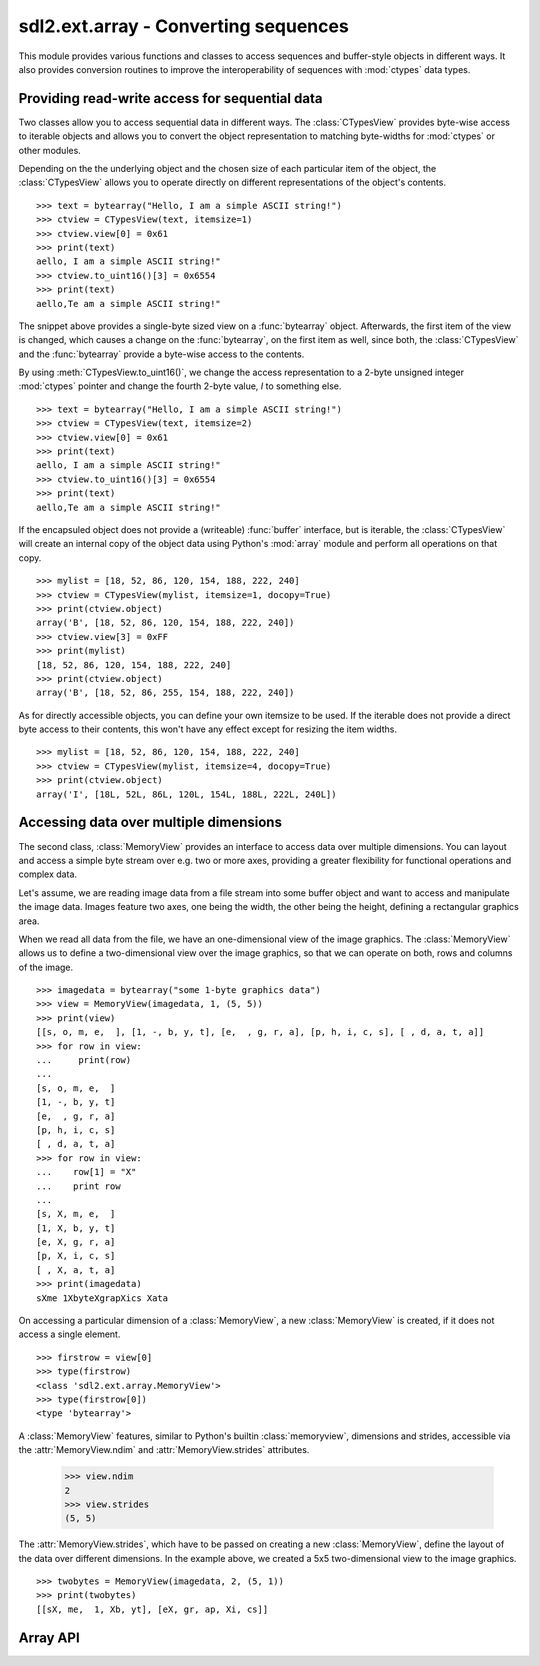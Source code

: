 .. module:: sdl2.ext.array
   :synopsis: Conversion routines for sequences.

sdl2.ext.array - Converting sequences
=====================================
This module provides various functions and classes to access sequences and
buffer-style objects in different ways. It also provides conversion routines
to improve the interoperability of sequences with :mod:`ctypes` data types.

Providing read-write access for sequential data
-----------------------------------------------
Two classes allow you to access sequential data in different ways. The
:class:`CTypesView` provides byte-wise access to iterable objects and allows
you to convert the object representation to matching byte-widths for
:mod:`ctypes` or other modules.

Depending on the the underlying object and the chosen size of each particular
item of the object, the :class:`CTypesView` allows you to operate directly
on different representations of the object's contents. ::

    >>> text = bytearray("Hello, I am a simple ASCII string!")
    >>> ctview = CTypesView(text, itemsize=1)
    >>> ctview.view[0] = 0x61
    >>> print(text)
    aello, I am a simple ASCII string!"
    >>> ctview.to_uint16()[3] = 0x6554
    >>> print(text)
    aello,Te am a simple ASCII string!"

The snippet above provides a single-byte sized view on a :func:`bytearray`
object. Afterwards, the first item of the view is changed, which causes a
change on the :func:`bytearray`, on the first item as well, since both, the
:class:`CTypesView` and the :func:`bytearray` provide a byte-wise access to
the contents.

By using :meth:`CTypesView.to_uint16()`, we change the access representation to
a 2-byte unsigned integer :mod:`ctypes` pointer and change the fourth 2-byte
value, *I* to something else. ::

    >>> text = bytearray("Hello, I am a simple ASCII string!")
    >>> ctview = CTypesView(text, itemsize=2)
    >>> ctview.view[0] = 0x61
    >>> print(text)
    aello, I am a simple ASCII string!"
    >>> ctview.to_uint16()[3] = 0x6554
    >>> print(text)
    aello,Te am a simple ASCII string!"

If the encapsuled object does not provide a (writeable) :func:`buffer`
interface, but is iterable, the :class:`CTypesView` will create an
internal copy of the object data using Python's :mod:`array` module and
perform all operations on that copy. ::

    >>> mylist = [18, 52, 86, 120, 154, 188, 222, 240]
    >>> ctview = CTypesView(mylist, itemsize=1, docopy=True)
    >>> print(ctview.object)
    array('B', [18, 52, 86, 120, 154, 188, 222, 240])
    >>> ctview.view[3] = 0xFF
    >>> print(mylist)
    [18, 52, 86, 120, 154, 188, 222, 240]
    >>> print(ctview.object)
    array('B', [18, 52, 86, 255, 154, 188, 222, 240])

As for directly accessible objects, you can define your own itemsize to
be used. If the iterable does not provide a direct byte access to their
contents, this won't have any effect except for resizing the item
widths. ::

    >>> mylist = [18, 52, 86, 120, 154, 188, 222, 240]
    >>> ctview = CTypesView(mylist, itemsize=4, docopy=True)
    >>> print(ctview.object)
    array('I', [18L, 52L, 86L, 120L, 154L, 188L, 222L, 240L])

Accessing data over multiple dimensions
---------------------------------------

The second class, :class:`MemoryView` provides an interface to access
data over multiple dimensions. You can layout and access a simple
byte stream over e.g. two or more axes, providing a greater flexibility
for functional operations and complex data.

Let's assume, we are reading image data from a file stream into some buffer
object and want to access and manipulate the image data. Images feature two
axes, one being the width, the other being the height, defining a rectangular
graphics area.

When we read all data from the file, we have an one-dimensional view of the
image graphics. The :class:`MemoryView` allows us to define a
two-dimensional view over the image graphics, so that we can operate on
both, rows and columns of the image. ::

    >>> imagedata = bytearray("some 1-byte graphics data")
    >>> view = MemoryView(imagedata, 1, (5, 5))
    >>> print(view)
    [[s, o, m, e,  ], [1, -, b, y, t], [e,  , g, r, a], [p, h, i, c, s], [ , d, a, t, a]]
    >>> for row in view:
    ...     print(row)
    ...
    [s, o, m, e,  ]
    [1, -, b, y, t]
    [e,  , g, r, a]
    [p, h, i, c, s]
    [ , d, a, t, a]
    >>> for row in view:
    ...    row[1] = "X"
    ...    print row
    ...
    [s, X, m, e,  ]
    [1, X, b, y, t]
    [e, X, g, r, a]
    [p, X, i, c, s]
    [ , X, a, t, a]
    >>> print(imagedata)
    sXme 1XbyteXgrapXics Xata

On accessing a particular dimension of a :class:`MemoryView`, a new
:class:`MemoryView` is created, if it does not access a single
element. ::

    >>> firstrow = view[0]
    >>> type(firstrow)
    <class 'sdl2.ext.array.MemoryView'>
    >>> type(firstrow[0])
    <type 'bytearray'>

A :class:`MemoryView` features, similar to Python's builtin
:class:`memoryview`, dimensions and strides, accessible via the
:attr:`MemoryView.ndim` and :attr:`MemoryView.strides` attributes.

    >>> view.ndim
    2
    >>> view.strides
    (5, 5)

The :attr:`MemoryView.strides`, which have to be passed on creating a
new :class:`MemoryView`, define the layout of the data over different
dimensions. In the example above, we created a 5x5 two-dimensional view
to the image graphics. ::

    >>> twobytes = MemoryView(imagedata, 2, (5, 1))
    >>> print(twobytes)
    [[sX, me,  1, Xb, yt], [eX, gr, ap, Xi, cs]]


Array API
---------

.. class:: CTypesView(obj : iterable[, itemsize=1[, docopy=False[, objsize=None]]])

   A proxy class for byte-wise accessible data types to be used in
   ctypes bindings. The CTypesView provides a read-write access to
   arbitrary objects that are iterable.

   In case the object does not provide a :func:`buffer()` interface for
   direct access, the CTypesView can copy the object's contents into an
   internal buffer, from which data can be retrieved, once the necessary
   operations have been performed.

   Depending on the item type stored in the iterable object, you might
   need to provide a certain *itemsize*, which denotes the size per
   item in bytes. The *objsize* argument might be necessary of iterables,
   for which len() does not return the correct amount of objects or is not
   implemented.

   .. attribute:: bytesize

      Returns the length of the encapsuled object in bytes.

   .. attribute:: is_shared

      Indicates, if changes on the CTypesView data effect the encapsuled
      object directly. if not, this means that the object was copied
      internally and needs to be updated by the user code outside of the
      CTypesView.

   .. attribute:: object

      The encapsuled object.

   .. attribute:: view

      Provides a read-write aware view of the encapsuled object data
      that is suitable for usage from :mod:`ctypes`.

   .. method:: to_bytes() -> ctypes.POINTER

      Returns a byte representation of the encapsuled object. The return
      value allows a direct read-write access to the object data, if it
      is not copied. The :func:`ctypes.POINTER` points to an array of
      :class:`ctypes.c_ubyte`.

   .. method:: to_uint16() -> ctypes.POINTER

      Returns a 16-bit representation of the encapsuled object. The return
      value allows a direct read-write access to the object data, if it
      is not copied. The :func:`ctypes.POINTER` points to an array of
      :class:`ctypes.c_ushort`.

   .. method:: to_uint32() -> ctypes.POINTER

      Returns a 32-bit representation of the encapsuled object. The return
      value allows a direct read-write access to the object data, if it
      is not copied. The :func:`ctypes.POINTER` points to an array of
      :class:`ctypes.c_uint`.

   .. method:: to_uint64() -> ctypes.POINTER

      Returns a 64-bit representation of the encapsuled object. The return
      value allows a direct read-write access to the object data, if it
      is not copied. The :func:`ctypes.POINTER` points to an array of
      :class:`ctypes.c_ulonglong`.

.. class:: MemoryView(source : object, itemsize : int, strides : tuple[, getfunc=None[, setfunc=None[, srcsize=None]]])

   The :class:`MemoryView` provides a read-write access to arbitrary
   data objects, which can be indexed.

   *itemsize* denotes the size of a single item. *strides* defines
   the dimensions and the length (n items * *itemsize*) for each
   dimension. *getfunc* and *setfunc* are optional parameters to
   provide specialised read and write access to the underlying
   *source*. *srcsize* can be used to provide the correct source
   size, if ``len(source)`` does not return the absolute size of the
   source object in all dimensions.

   .. note::

      The MemoryView is a pure Python-based implementation and makes
      heavy use of recursion for multi-dimensional access. If you aim
      for speed on accessing a n-dimensional object, you want to
      consider using a specialised library such as numpy. If you need
      n-dimensional access support, where such a library is not
      supported, or if you need to provide access to objects, which do
      not fulfill the requirements of that particular libray,
      :class:`MemoryView` can act as solid fallback solution.

   .. attribute:: itemsize

      The size of a single item in bytes.

   .. attribute:: ndim

      The number of dimensions of the :class:`MemoryView`.

   .. attribute:: size

      The size in bytes of the underlying source object.

   .. attribute:: source

      The underlying data source.

   .. attribute:: strides

      A tuple defining the length in bytes for accessing all
      elements in each dimension of the :class:`MemoryView`.

.. function:: to_ctypes(dataseq : iterable, dtype[, mcount=0]) -> array, int

    Converts an arbitrary sequence to a ctypes array of the specified
    *dtype* and returns the ctypes array and amount of items as
    two-value tuple.

    Raises a :exc:`TypeError`, if one or more elements in the passed
    sequence do not match the passed *dtype*.

.. function:: to_list(dataseq : iterable) -> list

   Converts a ctypes array to a list.

.. function:: to_tuple(dataseq : iterable) -> tuple

   Converts a ctypes array to a tuple.

.. function:: create_array(obj : object, itemsize : int) -> array.array

   Creates an :class:`array.array` based copy of the passed object.
   *itemsize* denotes the size in bytes for a single element within
   *obj*.

